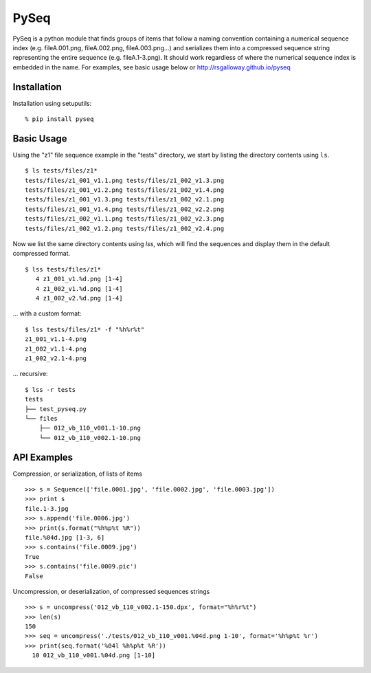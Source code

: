 PySeq
=====

PySeq is a python module that finds groups of items that follow a naming convention containing 
a numerical sequence index (e.g. fileA.001.png, fileA.002.png, fileA.003.png...) and serializes
them into a compressed sequence string representing the entire sequence (e.g. fileA.1-3.png). It 
should work regardless of where the numerical sequence index is embedded in the name. For examples,
see basic usage below or http://rsgalloway.github.io/pyseq

Installation
------------

Installation using setuputils: ::

  % pip install pyseq


Basic Usage
-----------

Using the "z1" file sequence example in the "tests" directory, we start by listing the directory
contents using ``ls``. ::

    $ ls tests/files/z1*
    tests/files/z1_001_v1.1.png tests/files/z1_002_v1.3.png
    tests/files/z1_001_v1.2.png tests/files/z1_002_v1.4.png
    tests/files/z1_001_v1.3.png tests/files/z1_002_v2.1.png
    tests/files/z1_001_v1.4.png tests/files/z1_002_v2.2.png
    tests/files/z1_002_v1.1.png tests/files/z1_002_v2.3.png
    tests/files/z1_002_v1.2.png tests/files/z1_002_v2.4.png

Now we list the same directory contents using `lss`, which will find the sequences and display them
in the default compressed format. ::

    $ lss tests/files/z1*
       4 z1_001_v1.%d.png [1-4]
       4 z1_002_v1.%d.png [1-4]
       4 z1_002_v2.%d.png [1-4]

... with a custom format: ::

    $ lss tests/files/z1* -f "%h%r%t"
    z1_001_v1.1-4.png
    z1_002_v1.1-4.png
    z1_002_v2.1-4.png

... recursive: ::

    $ lss -r tests
    tests
    ├── test_pyseq.py
    └── files
        ├── 012_vb_110_v001.1-10.png
        └── 012_vb_110_v002.1-10.png


API Examples
------------

Compression, or serialization, of lists of items ::

    >>> s = Sequence(['file.0001.jpg', 'file.0002.jpg', 'file.0003.jpg'])
    >>> print s
    file.1-3.jpg
    >>> s.append('file.0006.jpg')
    >>> print(s.format("%h%p%t %R"))
    file.%04d.jpg [1-3, 6]
    >>> s.contains('file.0009.jpg')
    True
    >>> s.contains('file.0009.pic')
    False

Uncompression, or deserialization, of compressed sequences strings ::

    >>> s = uncompress('012_vb_110_v002.1-150.dpx', format="%h%r%t")
    >>> len(s)
    150
    >>> seq = uncompress('./tests/012_vb_110_v001.%04d.png 1-10', format='%h%p%t %r')
    >>> print(seq.format('%04l %h%p%t %R'))
      10 012_vb_110_v001.%04d.png [1-10]


